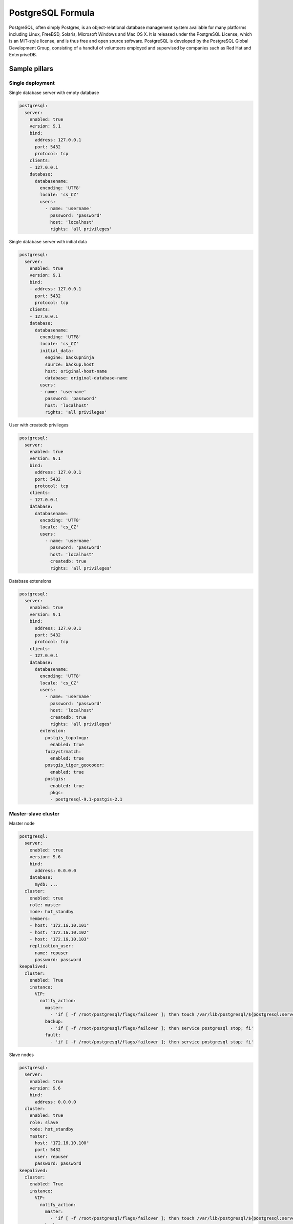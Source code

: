 
==================
PostgreSQL Formula
==================

PostgreSQL, often simply Postgres, is an object-relational database management
system available for many platforms including Linux, FreeBSD, Solaris,
Microsoft Windows and Mac OS X. It is released under the PostgreSQL License,
which is an MIT-style license, and is thus free and open source software.
PostgreSQL is developed by the PostgreSQL Global Development Group, consisting
of a handful of volunteers employed and supervised by companies such as Red
Hat and EnterpriseDB.


Sample pillars
==============


Single deployment
-----------------

Single database server with empty database

.. code-block:: yaml

    postgresql:
      server:
        enabled: true
        version: 9.1
        bind:
          address: 127.0.0.1
          port: 5432
          protocol: tcp
        clients:
        - 127.0.0.1
        database:
          databasename:
            encoding: 'UTF8'
            locale: 'cs_CZ'
            users:
              - name: 'username'
                password: 'password'
                host: 'localhost'
                rights: 'all privileges'

Single database server with initial data

.. code-block:: yaml

    postgresql:
      server:
        enabled: true
        version: 9.1
        bind:
        - address: 127.0.0.1
          port: 5432
          protocol: tcp
        clients:
        - 127.0.0.1
        database:
          databasename:
            encoding: 'UTF8'
            locale: 'cs_CZ'
            initial_data:
              engine: backupninja
              source: backup.host
              host: original-host-name
              database: original-database-name
            users:
            - name: 'username'
              password: 'password'
              host: 'localhost'
              rights: 'all privileges'

User with createdb privileges

.. code-block:: yaml

    postgresql:
      server:
        enabled: true
        version: 9.1
        bind:
          address: 127.0.0.1
          port: 5432
          protocol: tcp
        clients:
        - 127.0.0.1
        database:
          databasename:
            encoding: 'UTF8'
            locale: 'cs_CZ'
            users:
              - name: 'username'
                password: 'password'
                host: 'localhost'
                createdb: true
                rights: 'all privileges'

Database extensions

.. code-block:: yaml

    postgresql:
      server:
        enabled: true
        version: 9.1
        bind:
          address: 127.0.0.1
          port: 5432
          protocol: tcp
        clients:
        - 127.0.0.1
        database:
          databasename:
            encoding: 'UTF8'
            locale: 'cs_CZ'
            users:
              - name: 'username'
                password: 'password'
                host: 'localhost'
                createdb: true
                rights: 'all privileges'
            extension:
              postgis_topology:
                enabled: true
              fuzzystrmatch:
                enabled: true
              postgis_tiger_geocoder:
                enabled: true
              postgis:
                enabled: true
                pkgs:
                - postgresql-9.1-postgis-2.1


Master-slave cluster
--------------------

Master node

.. code-block:: yaml

    postgresql:
      server:
        enabled: true
        version: 9.6
        bind:
          address: 0.0.0.0
        database:
          mydb: ...
      cluster:
        enabled: true
        role: master
        mode: hot_standby
        members:
        - host: "172.16.10.101"
        - host: "172.16.10.102"
        - host: "172.16.10.103"
        replication_user:
          name: repuser
          password: password
    keepalived:
      cluster:
        enabled: True
        instance:
          VIP:
            notify_action:
              master:
                - 'if [ -f /root/postgresql/flags/failover ]; then touch /var/lib/postgresql/${postgresql:server:version}/main/trigger; fi'
              backup:
                - 'if [ -f /root/postgresql/flags/failover ]; then service postgresql stop; fi'
              fault:
                - 'if [ -f /root/postgresql/flags/failover ]; then service postgresql stop; fi'

Slave nodes

.. code-block:: yaml

    postgresql:
      server:
        enabled: true
        version: 9.6
        bind:
          address: 0.0.0.0
      cluster:
        enabled: true
        role: slave
        mode: hot_standby
        master:
          host: "172.16.10.100"
          port: 5432
          user: repuser
          password: password
    keepalived:
      cluster:
        enabled: True
        instance:
          VIP:
            notify_action:
              master:
                - 'if [ -f /root/postgresql/flags/failover ]; then touch /var/lib/postgresql/${postgresql:server:version}/main/trigger; fi'
              backup:
                - 'if [ -f /root/postgresql/flags/failover ]; then service postgresql stop; fi'
              fault:
                - 'if [ -f /root/postgresql/flags/failover ]; then service postgresql stop; fi'

Multi-master cluster
--------------------

Multi-master cluster with 2ndQuadrant bi-directional replication plugin

Master node

.. code-block:: yaml

    postgresql:
      server:
        enabled: true
        version: 9.4
        bind:
          address: 0.0.0.0
        database:
          mydb:
            extension:
              bdr:
                enabled: true
              btree_gist:
                enabled: true
      cluster:
        enabled: true
        mode: bdr
        role: master
        members:
        - host: "172.16.10.101"
        - host: "172.16.10.102"
        - host: "172.16.10.101"
        local: "172.16.10.101"
        replication_user:
          name: repuser
          password: password

Slave node

.. code-block:: yaml

    postgresql:
      server:
        enabled: true
        version: 9.4
        bind:
          address: 0.0.0.0
        database:
          mydb:
            extension:
              bdr:
                enabled: true
              btree_gist:
                enabled: true
      cluster:
        enabled: true
        mode: bdr
        role: master
        members:
        - host: "172.16.10.101"
        - host: "172.16.10.102"
        - host: "172.16.10.101"
        local: "172.16.10.102"
        master: "172.16.10.101"
        replication_user:
          name: repuser
          password: password

Client
------

.. code-block:: yaml

    postgresql:
      client:
        server:
          server01:
            admin:
              host: database.host
              port: 5432
              user: root
              password: password
            database:
              mydb:
                enabled: true
                encoding: 'UTF8'
                locale: 'en_US'
                users:
                - name: test
                  password: test
                  host: localhost
                  createdb: true
                  rights: all privileges
                init:
                  maintenance_db: mydb
                  queries:
                  - INSERT INTO login VALUES (11, 1) ;
                  - INSERT INTO device VALUES (1, 11, 42);


Sample usage
============

Init database cluster with given locale

.. code-block:: bash

    sudo su - postgres -c "/usr/lib/postgresql/9.3/bin/initdb /var/lib/postgresql/9.3/main --locale=C"

Convert PostgreSQL cluster from 9.1 to 9.3

.. code-block:: bash

    sudo su - postgres -c '/usr/lib/postgresql/9.3/bin/pg_upgrade -b /usr/lib/postgresql/9.1/bin -B /usr/lib/postgresql/9.3/bin -d /var/lib/postgresql/9.1/main/ -D /var/lib/postgresql/9.3/main/ -O "-c config_file=/etc/postgresql/9.3/main/postgresql.conf" -o "-c config_file=/etc/postgresql/9.1/main/postgresql.conf"'

Ubuntu on 14.04 on some machines won't create default cluster

.. code-block:: bash

    sudo pg_createcluster 9.3 main --start


More information
================

* http://www.postgresql.org/
* http://www.postgresql.org/docs/9.1/interactive/index.html
* http://momjian.us/main/writings/pgsql/hw_performance/
* https://gist.github.com/ibussieres/11262268 - upgrade instructions for ubuntu


Documentation and Bugs
======================

To learn how to install and update salt-formulas, consult the documentation
available online at:

    http://salt-formulas.readthedocs.io/

In the unfortunate event that bugs are discovered, they should be reported to
the appropriate issue tracker. Use Github issue tracker for specific salt
formula:

    https://github.com/salt-formulas/salt-formula-postgresql/issues

For feature requests, bug reports or blueprints affecting entire ecosystem,
use Launchpad salt-formulas project:

    https://launchpad.net/salt-formulas

You can also join salt-formulas-users team and subscribe to mailing list:

    https://launchpad.net/~salt-formulas-users

Developers wishing to work on the salt-formulas projects should always base
their work on master branch and submit pull request against specific formula.

    https://github.com/salt-formulas/salt-formula-postgresql

Any questions or feedback is always welcome so feel free to join our IRC
channel:

    #salt-formulas @ irc.freenode.net
